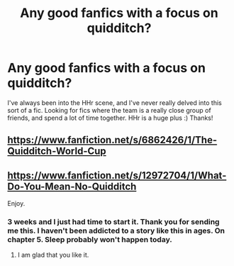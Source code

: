#+TITLE: Any good fanfics with a focus on quidditch?

* Any good fanfics with a focus on quidditch?
:PROPERTIES:
:Author: Obsessivegamers
:Score: 11
:DateUnix: 1585024457.0
:DateShort: 2020-Mar-24
:FlairText: Request
:END:
I've always been into the HHr scene, and I've never really delved into this sort of a fic. Looking for fics where the team is a really close group of friends, and spend a lot of time together. HHr is a huge plus :) Thanks!


** [[https://www.fanfiction.net/s/6862426/1/The-Quidditch-World-Cup]]
:PROPERTIES:
:Author: mattyyyp
:Score: 3
:DateUnix: 1585029823.0
:DateShort: 2020-Mar-24
:END:


** [[https://www.fanfiction.net/s/12972704/1/What-Do-You-Mean-No-Quidditch]]

Enjoy.
:PROPERTIES:
:Author: HHrPie
:Score: 1
:DateUnix: 1585036301.0
:DateShort: 2020-Mar-24
:END:

*** 3 weeks and I just had time to start it. Thank you for sending me this. I haven't been addicted to a story like this in ages. On chapter 5. Sleep probably won't happen today.
:PROPERTIES:
:Author: Obsessivegamers
:Score: 2
:DateUnix: 1586940343.0
:DateShort: 2020-Apr-15
:END:

**** I am glad that you like it.
:PROPERTIES:
:Author: HHrPie
:Score: 1
:DateUnix: 1586940925.0
:DateShort: 2020-Apr-15
:END:
